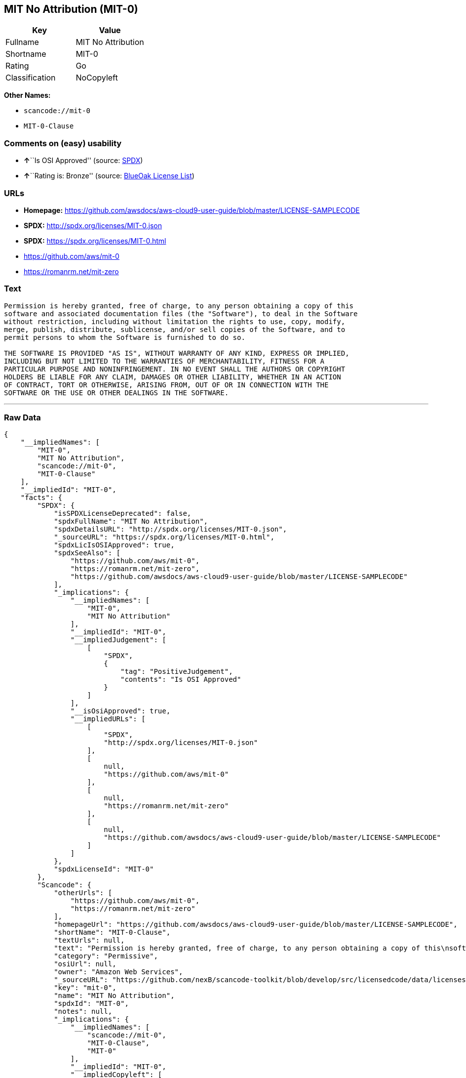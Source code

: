 == MIT No Attribution (MIT-0)

[cols=",",options="header",]
|===
|Key |Value
|Fullname |MIT No Attribution
|Shortname |MIT-0
|Rating |Go
|Classification |NoCopyleft
|===

*Other Names:*

* `+scancode://mit-0+`
* `+MIT-0-Clause+`

=== Comments on (easy) usability

* **↑**``Is OSI Approved'' (source:
https://spdx.org/licenses/MIT-0.html[SPDX])
* **↑**``Rating is: Bronze'' (source:
https://blueoakcouncil.org/list[BlueOak License List])

=== URLs

* *Homepage:*
https://github.com/awsdocs/aws-cloud9-user-guide/blob/master/LICENSE-SAMPLECODE
* *SPDX:* http://spdx.org/licenses/MIT-0.json
* *SPDX:* https://spdx.org/licenses/MIT-0.html
* https://github.com/aws/mit-0
* https://romanrm.net/mit-zero

=== Text

....
Permission is hereby granted, free of charge, to any person obtaining a copy of this
software and associated documentation files (the "Software"), to deal in the Software
without restriction, including without limitation the rights to use, copy, modify,
merge, publish, distribute, sublicense, and/or sell copies of the Software, and to
permit persons to whom the Software is furnished to do so.

THE SOFTWARE IS PROVIDED "AS IS", WITHOUT WARRANTY OF ANY KIND, EXPRESS OR IMPLIED,
INCLUDING BUT NOT LIMITED TO THE WARRANTIES OF MERCHANTABILITY, FITNESS FOR A
PARTICULAR PURPOSE AND NONINFRINGEMENT. IN NO EVENT SHALL THE AUTHORS OR COPYRIGHT
HOLDERS BE LIABLE FOR ANY CLAIM, DAMAGES OR OTHER LIABILITY, WHETHER IN AN ACTION
OF CONTRACT, TORT OR OTHERWISE, ARISING FROM, OUT OF OR IN CONNECTION WITH THE
SOFTWARE OR THE USE OR OTHER DEALINGS IN THE SOFTWARE.
....

'''''

=== Raw Data

....
{
    "__impliedNames": [
        "MIT-0",
        "MIT No Attribution",
        "scancode://mit-0",
        "MIT-0-Clause"
    ],
    "__impliedId": "MIT-0",
    "facts": {
        "SPDX": {
            "isSPDXLicenseDeprecated": false,
            "spdxFullName": "MIT No Attribution",
            "spdxDetailsURL": "http://spdx.org/licenses/MIT-0.json",
            "_sourceURL": "https://spdx.org/licenses/MIT-0.html",
            "spdxLicIsOSIApproved": true,
            "spdxSeeAlso": [
                "https://github.com/aws/mit-0",
                "https://romanrm.net/mit-zero",
                "https://github.com/awsdocs/aws-cloud9-user-guide/blob/master/LICENSE-SAMPLECODE"
            ],
            "_implications": {
                "__impliedNames": [
                    "MIT-0",
                    "MIT No Attribution"
                ],
                "__impliedId": "MIT-0",
                "__impliedJudgement": [
                    [
                        "SPDX",
                        {
                            "tag": "PositiveJudgement",
                            "contents": "Is OSI Approved"
                        }
                    ]
                ],
                "__isOsiApproved": true,
                "__impliedURLs": [
                    [
                        "SPDX",
                        "http://spdx.org/licenses/MIT-0.json"
                    ],
                    [
                        null,
                        "https://github.com/aws/mit-0"
                    ],
                    [
                        null,
                        "https://romanrm.net/mit-zero"
                    ],
                    [
                        null,
                        "https://github.com/awsdocs/aws-cloud9-user-guide/blob/master/LICENSE-SAMPLECODE"
                    ]
                ]
            },
            "spdxLicenseId": "MIT-0"
        },
        "Scancode": {
            "otherUrls": [
                "https://github.com/aws/mit-0",
                "https://romanrm.net/mit-zero"
            ],
            "homepageUrl": "https://github.com/awsdocs/aws-cloud9-user-guide/blob/master/LICENSE-SAMPLECODE",
            "shortName": "MIT-0-Clause",
            "textUrls": null,
            "text": "Permission is hereby granted, free of charge, to any person obtaining a copy of this\nsoftware and associated documentation files (the \"Software\"), to deal in the Software\nwithout restriction, including without limitation the rights to use, copy, modify,\nmerge, publish, distribute, sublicense, and/or sell copies of the Software, and to\npermit persons to whom the Software is furnished to do so.\n\nTHE SOFTWARE IS PROVIDED \"AS IS\", WITHOUT WARRANTY OF ANY KIND, EXPRESS OR IMPLIED,\nINCLUDING BUT NOT LIMITED TO THE WARRANTIES OF MERCHANTABILITY, FITNESS FOR A\nPARTICULAR PURPOSE AND NONINFRINGEMENT. IN NO EVENT SHALL THE AUTHORS OR COPYRIGHT\nHOLDERS BE LIABLE FOR ANY CLAIM, DAMAGES OR OTHER LIABILITY, WHETHER IN AN ACTION\nOF CONTRACT, TORT OR OTHERWISE, ARISING FROM, OUT OF OR IN CONNECTION WITH THE\nSOFTWARE OR THE USE OR OTHER DEALINGS IN THE SOFTWARE.",
            "category": "Permissive",
            "osiUrl": null,
            "owner": "Amazon Web Services",
            "_sourceURL": "https://github.com/nexB/scancode-toolkit/blob/develop/src/licensedcode/data/licenses/mit-0.yml",
            "key": "mit-0",
            "name": "MIT No Attribution",
            "spdxId": "MIT-0",
            "notes": null,
            "_implications": {
                "__impliedNames": [
                    "scancode://mit-0",
                    "MIT-0-Clause",
                    "MIT-0"
                ],
                "__impliedId": "MIT-0",
                "__impliedCopyleft": [
                    [
                        "Scancode",
                        "NoCopyleft"
                    ]
                ],
                "__calculatedCopyleft": "NoCopyleft",
                "__impliedText": "Permission is hereby granted, free of charge, to any person obtaining a copy of this\nsoftware and associated documentation files (the \"Software\"), to deal in the Software\nwithout restriction, including without limitation the rights to use, copy, modify,\nmerge, publish, distribute, sublicense, and/or sell copies of the Software, and to\npermit persons to whom the Software is furnished to do so.\n\nTHE SOFTWARE IS PROVIDED \"AS IS\", WITHOUT WARRANTY OF ANY KIND, EXPRESS OR IMPLIED,\nINCLUDING BUT NOT LIMITED TO THE WARRANTIES OF MERCHANTABILITY, FITNESS FOR A\nPARTICULAR PURPOSE AND NONINFRINGEMENT. IN NO EVENT SHALL THE AUTHORS OR COPYRIGHT\nHOLDERS BE LIABLE FOR ANY CLAIM, DAMAGES OR OTHER LIABILITY, WHETHER IN AN ACTION\nOF CONTRACT, TORT OR OTHERWISE, ARISING FROM, OUT OF OR IN CONNECTION WITH THE\nSOFTWARE OR THE USE OR OTHER DEALINGS IN THE SOFTWARE.",
                "__impliedURLs": [
                    [
                        "Homepage",
                        "https://github.com/awsdocs/aws-cloud9-user-guide/blob/master/LICENSE-SAMPLECODE"
                    ],
                    [
                        null,
                        "https://github.com/aws/mit-0"
                    ],
                    [
                        null,
                        "https://romanrm.net/mit-zero"
                    ]
                ]
            }
        },
        "BlueOak License List": {
            "BlueOakRating": "Bronze",
            "url": "https://spdx.org/licenses/MIT-0.html",
            "isPermissive": true,
            "_sourceURL": "https://blueoakcouncil.org/list",
            "name": "MIT No Attribution",
            "id": "MIT-0",
            "_implications": {
                "__impliedNames": [
                    "MIT-0"
                ],
                "__impliedJudgement": [
                    [
                        "BlueOak License List",
                        {
                            "tag": "PositiveJudgement",
                            "contents": "Rating is: Bronze"
                        }
                    ]
                ],
                "__impliedCopyleft": [
                    [
                        "BlueOak License List",
                        "NoCopyleft"
                    ]
                ],
                "__calculatedCopyleft": "NoCopyleft",
                "__impliedURLs": [
                    [
                        "SPDX",
                        "https://spdx.org/licenses/MIT-0.html"
                    ]
                ]
            }
        }
    },
    "__impliedJudgement": [
        [
            "BlueOak License List",
            {
                "tag": "PositiveJudgement",
                "contents": "Rating is: Bronze"
            }
        ],
        [
            "SPDX",
            {
                "tag": "PositiveJudgement",
                "contents": "Is OSI Approved"
            }
        ]
    ],
    "__impliedCopyleft": [
        [
            "BlueOak License List",
            "NoCopyleft"
        ],
        [
            "Scancode",
            "NoCopyleft"
        ]
    ],
    "__calculatedCopyleft": "NoCopyleft",
    "__isOsiApproved": true,
    "__impliedText": "Permission is hereby granted, free of charge, to any person obtaining a copy of this\nsoftware and associated documentation files (the \"Software\"), to deal in the Software\nwithout restriction, including without limitation the rights to use, copy, modify,\nmerge, publish, distribute, sublicense, and/or sell copies of the Software, and to\npermit persons to whom the Software is furnished to do so.\n\nTHE SOFTWARE IS PROVIDED \"AS IS\", WITHOUT WARRANTY OF ANY KIND, EXPRESS OR IMPLIED,\nINCLUDING BUT NOT LIMITED TO THE WARRANTIES OF MERCHANTABILITY, FITNESS FOR A\nPARTICULAR PURPOSE AND NONINFRINGEMENT. IN NO EVENT SHALL THE AUTHORS OR COPYRIGHT\nHOLDERS BE LIABLE FOR ANY CLAIM, DAMAGES OR OTHER LIABILITY, WHETHER IN AN ACTION\nOF CONTRACT, TORT OR OTHERWISE, ARISING FROM, OUT OF OR IN CONNECTION WITH THE\nSOFTWARE OR THE USE OR OTHER DEALINGS IN THE SOFTWARE.",
    "__impliedURLs": [
        [
            "SPDX",
            "http://spdx.org/licenses/MIT-0.json"
        ],
        [
            null,
            "https://github.com/aws/mit-0"
        ],
        [
            null,
            "https://romanrm.net/mit-zero"
        ],
        [
            null,
            "https://github.com/awsdocs/aws-cloud9-user-guide/blob/master/LICENSE-SAMPLECODE"
        ],
        [
            "SPDX",
            "https://spdx.org/licenses/MIT-0.html"
        ],
        [
            "Homepage",
            "https://github.com/awsdocs/aws-cloud9-user-guide/blob/master/LICENSE-SAMPLECODE"
        ]
    ]
}
....

'''''

=== Dot Cluster Graph

image:../dot/MIT-0.svg[image,title="dot"]